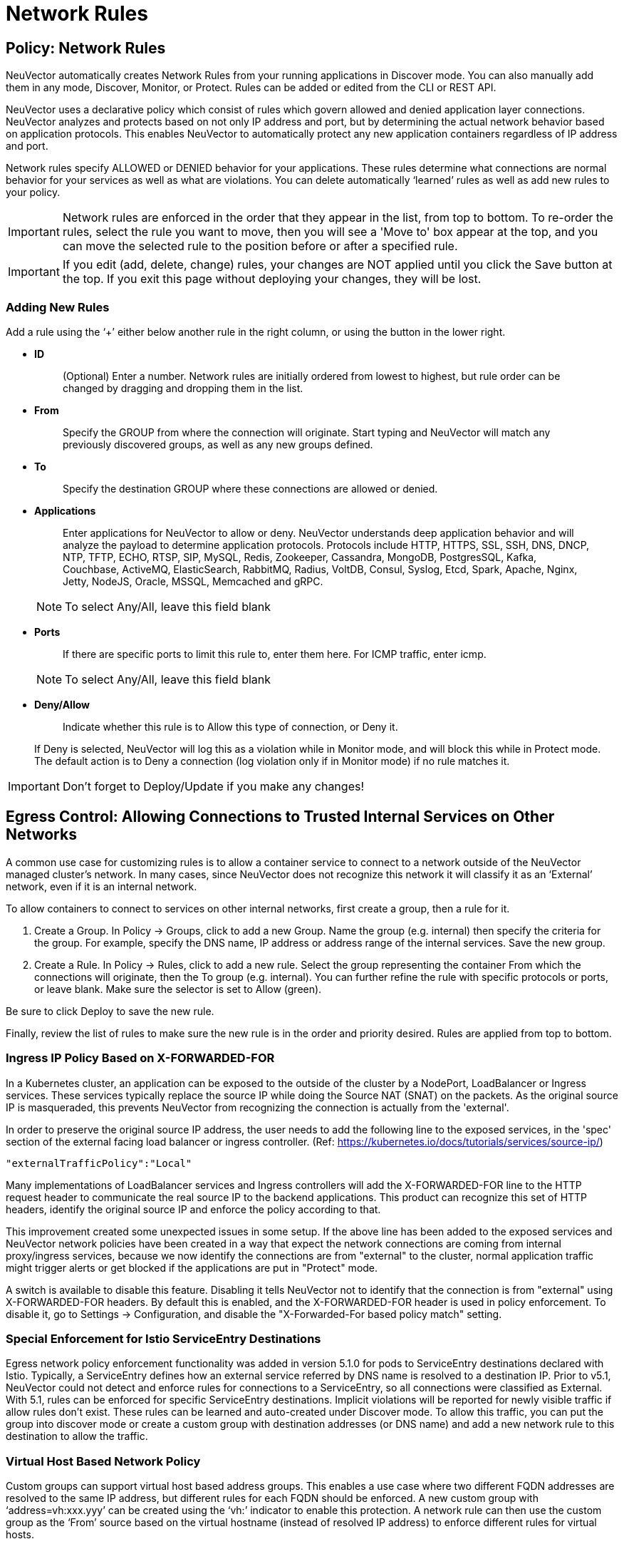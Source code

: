 = Network Rules
:page-opendocs-origin: /05.policy/05.networkrules/05.networkrules.md
:page-opendocs-slug:  /policy/networkrules

== Policy: Network Rules

NeuVector automatically creates Network Rules from your running applications in Discover mode. You can also manually add them in any mode, Discover, Monitor, or Protect. Rules can be added or edited from the CLI or REST API.

NeuVector uses a declarative policy which consist of rules which govern allowed and denied application layer connections. NeuVector analyzes and protects based on not only IP address and port, but by determining the actual network behavior based on application protocols. This enables NeuVector to automatically protect any new application containers regardless of IP address and port.

Network rules specify ALLOWED or DENIED behavior for your applications. These rules determine what connections are normal behavior for your services as well as what are violations. You can delete automatically '`learned`' rules as well as add new rules to your policy.

[IMPORTANT]
====
Network rules are enforced in the order that they appear in the list, from top to bottom. To re-order the rules, select the rule you want to move, then you will see a 'Move to' box appear at the top, and you can move the selected rule to the position before or after a specified rule.
====

[IMPORTANT]
====
If you edit (add, delete, change) rules, your changes are NOT applied until you click the Save button at the top. If you exit this page without deploying your changes, they will be lost.
====

=== Adding New Rules
Add a rule using the '`+`' either below another rule in the right column, or using the button in the lower right.

* *ID*
+
____
(Optional) Enter a number. Network rules are initially ordered from lowest to highest, but rule order can be changed by dragging and dropping them in the list.
____

* *From*
+
____
Specify the GROUP from where the connection will originate. Start typing and NeuVector will match any previously discovered groups, as well as any new groups defined.
____

* *To*
+
____
Specify the destination GROUP where these connections are allowed or denied.
____

* *Applications*
+
--
____
Enter applications for NeuVector to allow or deny. NeuVector understands deep application behavior and will analyze the payload to determine application protocols. Protocols include HTTP, HTTPS, SSL, SSH, DNS, DNCP, NTP, TFTP, ECHO, RTSP, SIP, MySQL, Redis, Zookeeper, Cassandra, MongoDB, PostgresSQL, Kafka, Couchbase, ActiveMQ, ElasticSearch, RabbitMQ, Radius, VoltDB, Consul, Syslog, Etcd, Spark, Apache, Nginx, Jetty, NodeJS, Oracle, MSSQL, Memcached and gRPC.
____

[NOTE]
====
To select Any/All, leave this field blank
====
--

* *Ports*
+
--
____
If there are specific ports to limit this rule to, enter them here. For ICMP traffic, enter icmp.
____

[NOTE]
====
To select Any/All, leave this field blank
====
--

* *Deny/Allow*
+
--
____
Indicate whether this rule is to Allow this type of connection, or Deny it.
____

If Deny is selected, NeuVector will log this as a violation while in Monitor mode, and will block this while in Protect mode. The default action is to Deny a connection (log violation only if in Monitor mode) if no rule matches it.
--

[IMPORTANT]
====
Don't forget to Deploy/Update if you make any changes!
====

== Egress Control: Allowing Connections to Trusted Internal Services on Other Networks

A common use case for customizing rules is to allow a container service to connect to a network outside of the NeuVector managed cluster's network. In many cases, since NeuVector does not recognize this network it will classify it as an '`External`' network, even if it is an internal network.

To allow containers to connect to services on other internal networks, first create a group, then a rule for it.

. Create a Group. In Policy -> Groups, click to add a new Group. Name the group (e.g. internal) then specify the criteria for the group. For example, specify the DNS name, IP address or address range of the internal services. Save the new group.
. Create a Rule. In Policy -> Rules, click to add a new rule. Select the group representing the container From which the connections will originate, then the To group (e.g. internal). You can further refine the rule with specific protocols or ports, or leave blank. Make sure the selector is set to Allow (green).

Be sure to click Deploy to save the new rule.

Finally, review the list of rules to make sure the new rule is in the order and priority desired. Rules are applied from top to bottom.

=== Ingress IP Policy Based on X-FORWARDED-FOR

In a Kubernetes cluster, an application can be exposed to the outside of the cluster by a NodePort, LoadBalancer or Ingress services. These services typically replace the source IP while doing the Source NAT (SNAT) on the packets. As the original source IP is masqueraded, this prevents NeuVector from recognizing the connection is actually from the 'external'.

In order to preserve the original source IP address, the user needs to add the following line to the exposed services, in the 'spec' section of the external facing load balancer or ingress controller. (Ref: https://kubernetes.io/docs/tutorials/services/source-ip/)

[,json]
----
"externalTrafficPolicy":"Local"
----

Many implementations of LoadBalancer services and Ingress controllers will add the X-FORWARDED-FOR line to the HTTP request header to communicate the real source IP to the backend applications. This product can recognize this set of HTTP headers, identify the original source IP and enforce the policy according to that.

This improvement created some unexpected issues in some setup. If the above line has been added to the exposed services and NeuVector network policies have been created in a way that expect the network connections are coming from internal proxy/ingress services, because we now identify the connections are from "external" to the cluster, normal application traffic might trigger alerts or get blocked if the applications are put in "Protect" mode.

A switch is available to disable this feature. Disabling it tells NeuVector not to identify that the connection is from "external" using X-FORWARDED-FOR headers. By default this is enabled, and the X-FORWARDED-FOR header is used in policy enforcement. To disable it, go to Settings -> Configuration, and disable the "X-Forwarded-For based policy match" setting.

=== Special Enforcement for Istio ServiceEntry Destinations

Egress network policy enforcement functionality was added in version 5.1.0 for pods to ServiceEntry destinations declared with Istio. Typically, a ServiceEntry defines how an external service referred by DNS name is resolved to a destination IP. Prior to v5.1, NeuVector could not detect and enforce rules for connections to a ServiceEntry, so all connections were classified as External. With 5.1, rules can be enforced for specific ServiceEntry destinations. Implicit violations will be reported for newly visible traffic if allow rules don't exist. These rules can be learned and auto-created under Discover mode. To allow this traffic, you can put the group into discover mode or create a custom group with destination addresses (or DNS name) and add a new network rule to this destination to allow the traffic.

=== Virtual Host Based Network Policy

Custom groups can support virtual host based address groups. This enables a use case where two different FQDN addresses are resolved to the same IP address, but different rules for each FQDN should be enforced. A new custom group with '`address=vh:xxx.yyy`' can be created using the '`vh:`' indicator to enable this protection. A network rule can then use the custom group as the '`From`' source based on the virtual hostname (instead of resolved IP address) to enforce different rules for virtual hosts.

== Split Mode Network Protections

Container Groups can have Process/File rules in a different mode than Network rules, as described xref:modes.adoc#_network_service_policy_mode[here].

== Built-In Network Threat Detection

NeuVector automatically detects certain network attacks, regardless of protection mode. In Discover and Monitor mode, these threats will be alerted and can be found in Notifications -> Security Events. In Protect mode, these will alerted as well as blocked. Response rules can be created based on threat detection as well.

Note that customized network threat detection can be configured through the WAF rules section.

NeuVector includes the following detections for threats:

* Apache Struts RCE attack
* Cipher Overflow attack
* Detect HTTP negative content-length buffer overflow
* Detect MySQL access deny
* Detect SSH version 1, 2 or 3
* Detect SSL TLS v1.0, v1.1 (requires environment variable to enable)
* DNS buffer overflow attack
* DNS flood DDOS attack
* DNS null type attack
* DNS tunneling attack
* DNS zone transfer attack
* HTTP Slowloris DDOS attack
* HTTP smuggling attack
* ICMP flood attack
* ICMP tunneling attack
* IP Teardrop attack
* Kubernetes man-in-the-middle attack per CVE-2020-8554
* PING death attack
* SQL injection attack
* SSL heartbleed attack
* SYN flood attack
* TCP small window attack
* TCP split handshake attack
* TCP Small MSS attack
